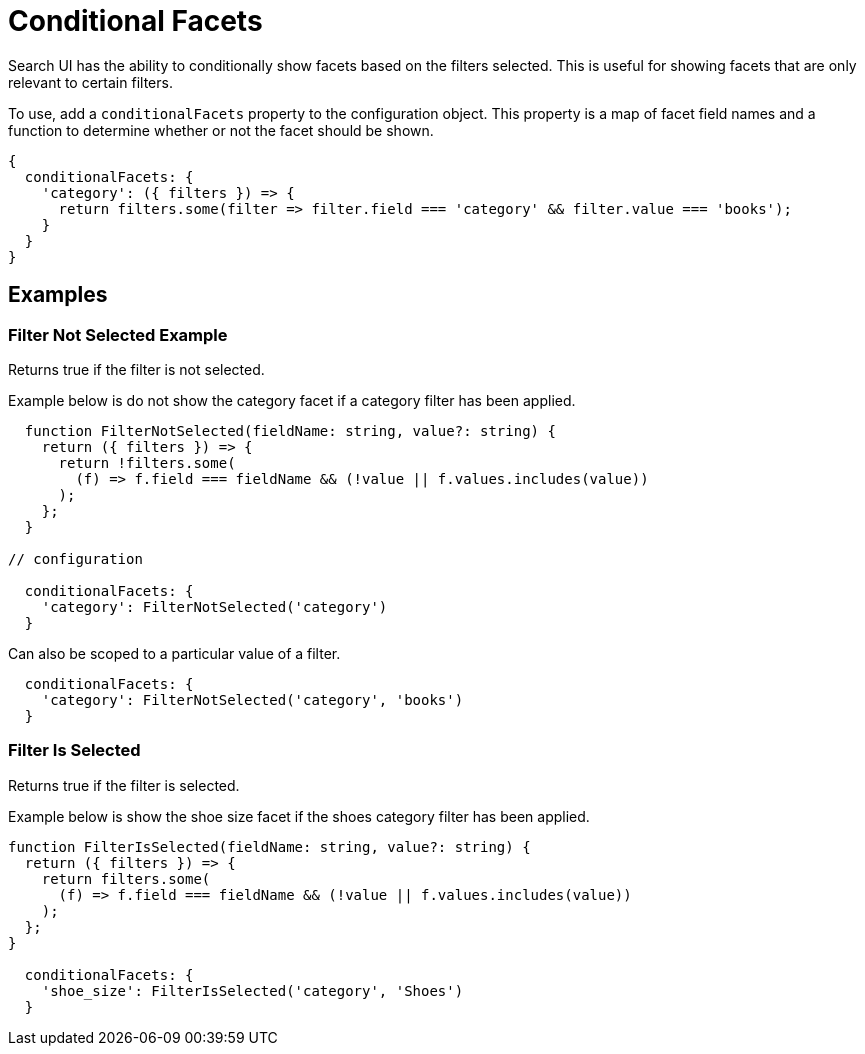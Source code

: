 [[guides-conditional-facets]]
= Conditional Facets

// :keywords: conditional facets

Search UI has the ability to conditionally show facets based on the filters selected. This is useful for showing facets that are only relevant to certain filters.

To use, add a `conditionalFacets` property to the configuration object. This property is a map of facet field names and a function to determine whether or not the facet should be shown.

[source,js]
----
{
  conditionalFacets: {
    'category': ({ filters }) => {
      return filters.some(filter => filter.field === 'category' && filter.value === 'books');
    }
  }
}
----

[discrete]
[[guides-conditional-facets-examples]]
== Examples

[discrete]
[[guides-conditional-facets-filter-not-selected-example]]
=== Filter Not Selected Example

Returns true if the filter is not selected.

Example below is do not show the category facet if a category filter has been applied.

[source,javascript]
----
  function FilterNotSelected(fieldName: string, value?: string) {
    return ({ filters }) => {
      return !filters.some(
        (f) => f.field === fieldName && (!value || f.values.includes(value))
      );
    };
  }

// configuration

  conditionalFacets: {
    'category': FilterNotSelected('category')
  }
----

Can also be scoped to a particular value of a filter.

[source,javascript]
----
  conditionalFacets: {
    'category': FilterNotSelected('category', 'books')
  }
----

[discrete]
[[guides-conditional-facets-filter-is-selected]]
=== Filter Is Selected

Returns true if the filter is selected.

Example below is show the shoe size facet if the shoes category filter has been applied.

[source,javascript]
----

function FilterIsSelected(fieldName: string, value?: string) {
  return ({ filters }) => {
    return filters.some(
      (f) => f.field === fieldName && (!value || f.values.includes(value))
    );
  };
}

  conditionalFacets: {
    'shoe_size': FilterIsSelected('category', 'Shoes')
  }
----
